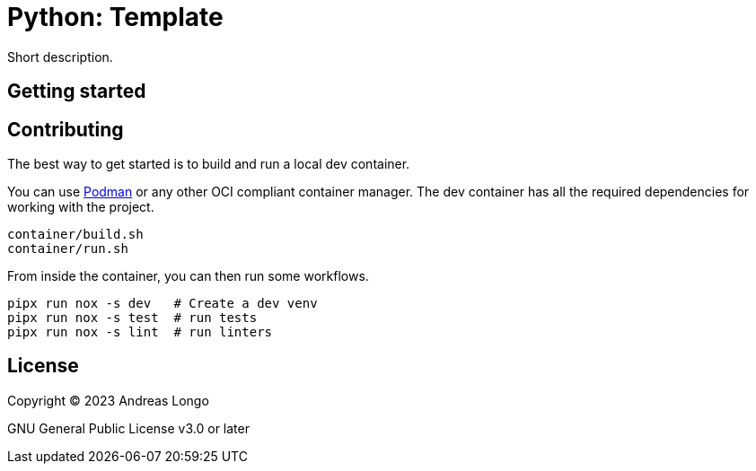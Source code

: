 = Python: Template

Short description.

== Getting started

== Contributing

The best way to get started is to build and run a local dev container.

You can use https://podman.io[Podman] or any other OCI compliant container manager.
The dev container has all the required dependencies for working with the project.

[source, bash]
----
container/build.sh
container/run.sh
----

From inside the container, you can then run some workflows.

[source, bash]
----
pipx run nox -s dev   # Create a dev venv
pipx run nox -s test  # run tests
pipx run nox -s lint  # run linters
----

== License

Copyright (C) 2023 Andreas Longo

GNU General Public License v3.0 or later

